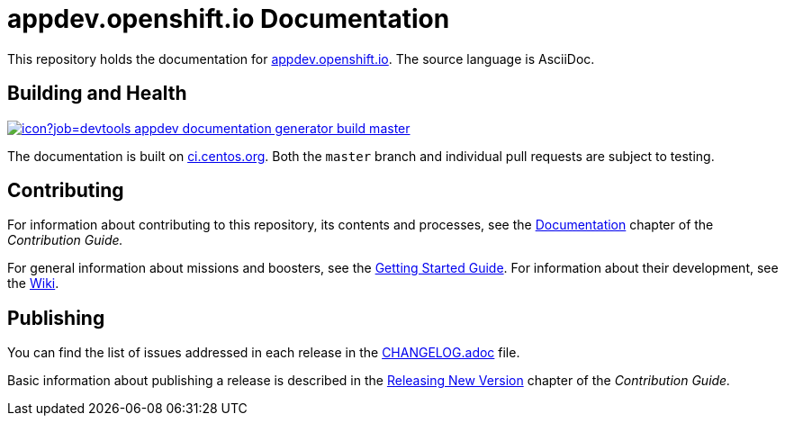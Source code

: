 = appdev.openshift.io Documentation

This repository holds the documentation for link:https://appdev.openshift.io[appdev.openshift.io]. The source language is AsciiDoc.

== Building and Health

link:https://ci.centos.org/job/devtools-appdev-documentation-generator-build-master/[image:https://ci.centos.org/buildStatus/icon?job=devtools-appdev-documentation-generator-build-master[]]

The documentation is built on link:https://ci.centos.org/job/devtools-appdev-documentation-generator-build-master/[ci.centos.org]. Both the `master` branch and individual pull requests are subject to testing.

== Contributing

For information about contributing to this repository, its contents and processes, see the link:https://appdev.openshift.io/docs/contrib-guide.html#_documentation[Documentation] chapter of the __Contribution Guide.__

For general information about missions and boosters, see the link:https://appdev.openshift.io/docs/getting-started.html[Getting Started Guide]. For information about their development, see the link:https://github.com/fabric8-launch/appdev-documentation/wiki[Wiki].

== Publishing

You can find the list of issues addressed in each release in the link:https://github.com/fabric8-launch/appdev-documentation/blob/master/CHANGELOG.adoc[CHANGELOG.adoc] file.

Basic information about publishing a release is described in the link:https://appdev.openshift.io/docs/contrib-guide.html#releasing_new_version[Releasing New Version] chapter of the __Contribution Guide.__

